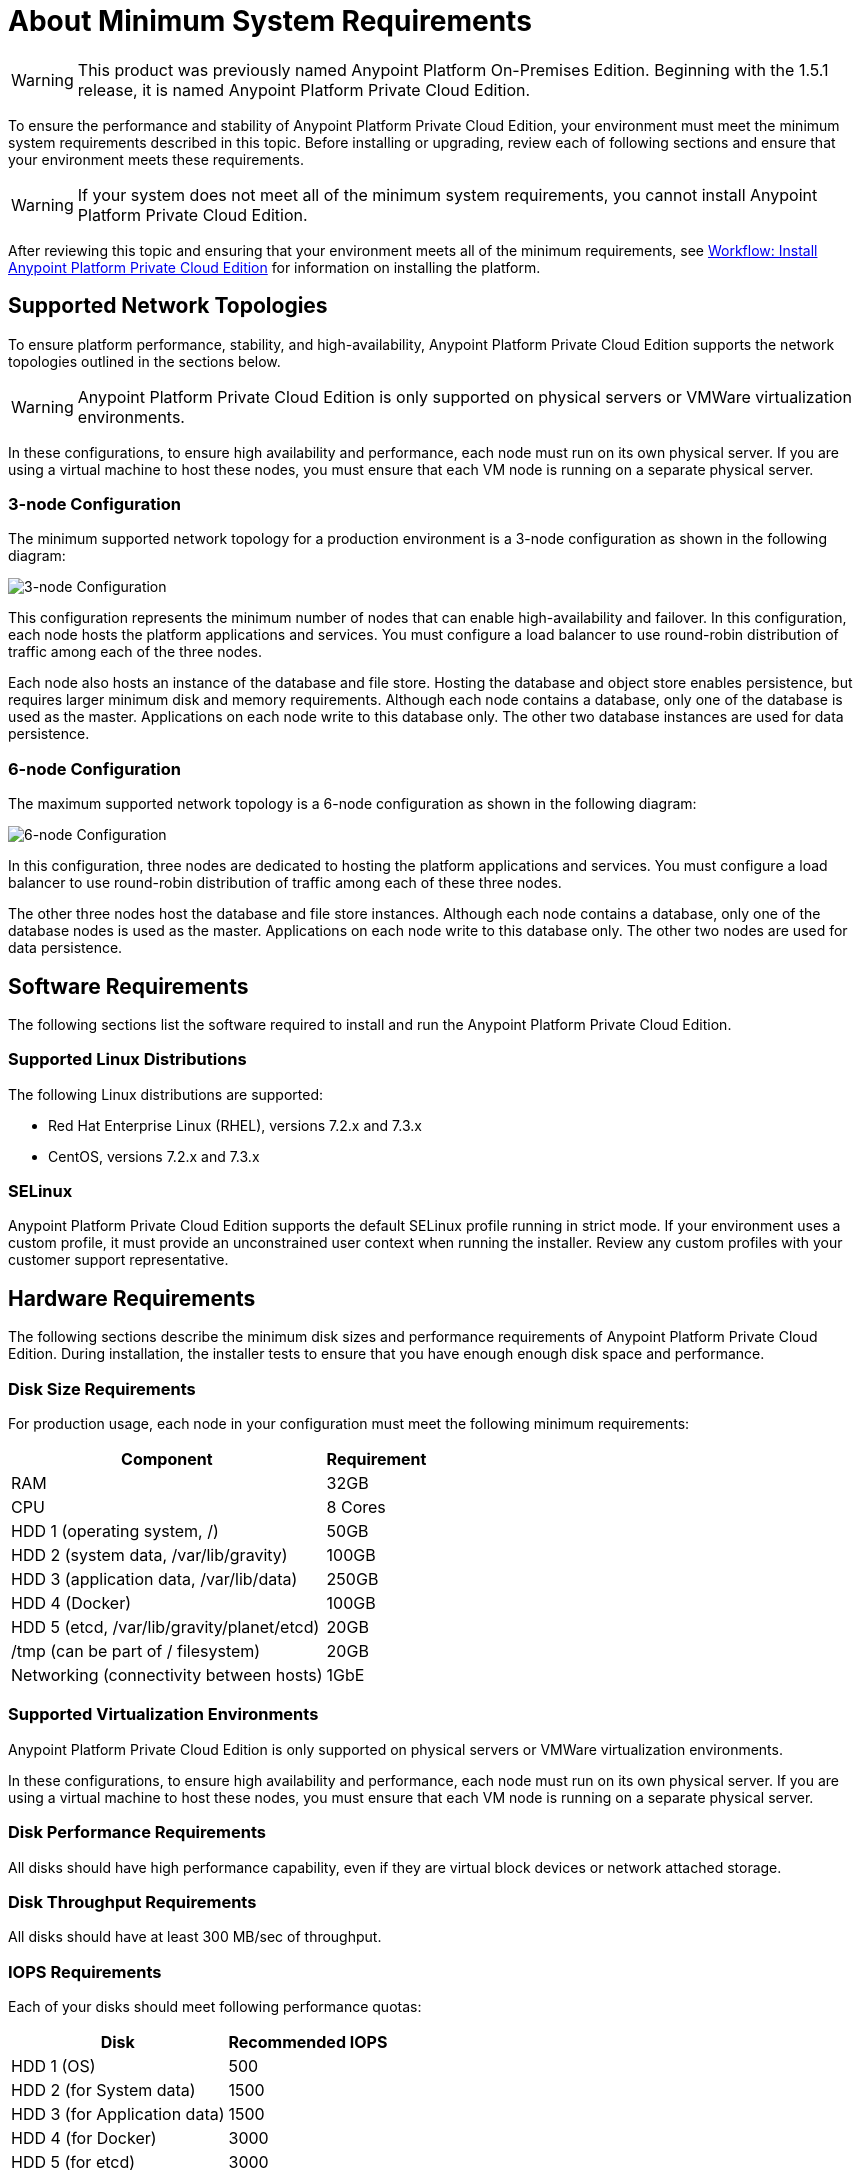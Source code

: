 = About Minimum System Requirements

[WARNING]
This product was previously named Anypoint Platform On-Premises Edition. Beginning with the 1.5.1 release, it is named Anypoint Platform Private Cloud Edition.

To ensure the performance and stability of Anypoint Platform Private Cloud Edition, your environment must meet the minimum system requirements described in this topic. Before installing or upgrading, review each of following sections and ensure that your environment meets these requirements.

[WARNING]
If your system does not meet all of the minimum system requirements, you cannot install Anypoint Platform Private Cloud Edition.

After reviewing this topic and ensuring that your environment meets all of the minimum requirements, see link:install-workflow[Workflow: Install Anypoint Platform Private Cloud Edition] for information on installing the platform.


[[supported-top]]
== Supported Network Topologies

To ensure platform performance, stability, and high-availability, Anypoint Platform Private Cloud Edition supports the network topologies outlined in the sections below.

[WARNING]
Anypoint Platform Private Cloud Edition is only supported on physical servers or VMWare virtualization environments.

In these configurations, to ensure high availability and performance, each node must run on its own physical server. If you are using a virtual machine to host these nodes, you must ensure that each VM node is running on a separate physical server.

=== 3-node Configuration

The minimum supported network topology for a production environment is a 3-node configuration as shown in the following diagram:

image:prereqs-priv-cloud-3-node.png["3-node Configuration"]

This configuration represents the minimum number of nodes that can enable high-availability and failover. In this configuration, each node hosts the platform applications and services. You must configure a load balancer to use round-robin distribution of traffic among each of the three nodes.

Each node also hosts an instance of the database and file store. Hosting the database and object store enables persistence, but requires larger minimum disk and memory requirements. Although each node contains a database, only one of the database is used as the master. Applications on each node write to this database only. The other two database instances are used for data persistence.

=== 6-node Configuration

The maximum supported network topology is a 6-node configuration as shown in the following diagram:

image:prereqs-priv-cloud-6-node.png["6-node Configuration"]

In this configuration, three nodes are dedicated to hosting the platform applications and services. You must configure a load balancer to use round-robin distribution of traffic among each of these three nodes.

The other three nodes host the database and file store instances. Although each node contains a database, only one of the database nodes is used as the master. Applications on each node write to this database only. The other two nodes are used for data persistence.

[[software-req]]
== Software Requirements

The following sections list the software required to install and run the Anypoint Platform Private Cloud Edition.

=== Supported Linux Distributions

The following Linux distributions are supported:

* Red Hat Enterprise Linux (RHEL), versions 7.2.x and 7.3.x
* CentOS, versions 7.2.x and 7.3.x

=== SELinux

Anypoint Platform Private Cloud Edition supports the default SELinux profile running in strict mode. If your environment uses a custom profile, it must provide an unconstrained user context when running the installer. Review any custom profiles with your customer support representative.

[[hardware-req]]
== Hardware Requirements

The following sections describe the minimum disk sizes and performance requirements of Anypoint Platform Private Cloud Edition. During installation, the installer tests to ensure that you have enough enough disk space and performance.

=== Disk Size Requirements

For production usage, each node in your configuration must meet the following minimum requirements:

[%header%autowidth.spread]
|===
| Component |Requirement
|RAM |32GB
|CPU |8 Cores
|HDD 1 (operating system, /) |50GB
|HDD 2 (system data, /var/lib/gravity) | 100GB
|HDD 3 (application data, /var/lib/data)| 250GB
|HDD 4 (Docker) | 100GB
|HDD 5 (etcd, /var/lib/gravity/planet/etcd) | 20GB
|/tmp (can be part of / filesystem) | 20GB
|Networking (connectivity between hosts)  |1GbE
|===

=== Supported Virtualization Environments

Anypoint Platform Private Cloud Edition is only supported on physical servers or VMWare virtualization environments.

In these configurations, to ensure high availability and performance, each node must run on its own physical server. If you are using a virtual machine to host these nodes, you must ensure that each VM node is running on a separate physical server.


=== Disk Performance Requirements

All disks should have high performance capability, even if they are virtual block devices or network attached storage.

=== Disk Throughput Requirements

All disks should have at least 300 MB/sec of throughput.

=== IOPS Requirements

Each of your disks should meet following performance quotas:

[%header%autowidth.spread]
|===
| Disk |Recommended IOPS
|HDD 1 (OS) |500
|HDD 2 (for System data) | 1500
|HDD 3 (for Application data)| 1500
|HDD 4 (for Docker) | 3000
|HDD 5 (for etcd) | 3000
|===


[[network-req]]
== Network Requirements

The following sections describe the network requirements for running Anypoint Platform Private Cloud Edition.

=== Static IPs

All servers in the cluster should have static private IPv4 assigned to them, these must persist after server restarts. If IP addresses are not persistent between reboots, the cluster may enter a failed state.

=== VXLAN

The version of Kubernetes supported by Anypoint Platform Private Cloud Edition uses an overlay VXLAN and UDP transport to encapsulate traffic. There is direct communication between components of the cluster via TCP. The table below shows the ports used for inter-host communication. You must ensure that all of these ports are configured correctly.

[%header%autowidth.spread]
|===
|Protocol |Port/Range |Purpose
|TCP | 2379, 2380, 4001, 7001 | etcd distributed database
|TCP | 4242 | Installer
|TCP | 6060 | Health check
|TCP | 6443 | Kubernetes API server
|TCP | 7373 | Serf RPC agent
|TCP | 8080 | Kubernetes API server
|TCP | 10248, 10249, 10250, 10255 | Kubernetes Kubelet
|TCP | 5000 | Docker registry
|TCP | 3008-3010, 3022-3025, 3080, 7496, 7575| Cluster control plane
|TCP | 7000, 7011, 7199, 9042, 9160 | Cassandra
|TCP | 18080, 18443 | Object store cluster
|TCP | 5431-5435, 5973 | Database cluster
|TCP | 30000-32767 | Internal services port range
|TCP | 61008-61010 | Installer port ranges (only used during install)
|TCP | 61022-61024 | Installer port ranges (only used during install)
|UDP | 8472 | Overlay VXLAN network
|===

=== IPV4 Requirements

To run the platform, the IPV4 forwarding flag must be set to true. You must ensure that there are no processes on your system that set this flag to false. If the IPV4 flag is set to false, the platform fails.

=== NAT Traffic Requirements

In some situation, the Kubernetes overlay network uses NAT. NAT requires that servers be able to send and receive packages with a source and destination that is different from server’s internal IP.

=== SSL Certificate Requirements

In order to use the Anypoint Platform Private Cloud Edition, you must provide SSL credentials. You can upload a certificate through the Anypoint Platform UI. This certificate must be trusted by every machine that is connected to the platform.

[WARNING]
You must register the same SSL certificate on every server containing Mule Runtimes that are managed by your installation.

=== SMTP Server Requirements

Your network must include an SMTP server to manage e-mail alerts that are triggered by the platform. See link:/access-management/private-cloud-edition-features#smtp[Private Cloud Edition Features] for information on configuring SMTP for the Anypoint Platform.

== Device Requirements


Anypoint Platform Private Cloud Edition requires the following devices. You must assign two dedicated devices: one as a system state directory, and the other as a target for Docker devicemapper configuration. These two devices must exist on every node of your cluster.

* **Anypoint System Data Device**: stores system configuration and metadata, for example, database and packages. As package sizes can be arbitrary large, it is important to estimate the minimum size requirements and allocate enough space as a dedicated device before installation.

* **etcd Device**: provides dedicated storage for a distributed database used for cluster coordination. It does not require much space, 20GB should be enough.

* **Application Data Device**: stores application configuration and data. The amount of space required should be at minimum 250GB, but might vary depending on your specific use case. It is important to estimate the minimum size requirements and allocate enough space as a dedicated device ahead of time.

* **Docker Device**: used by Docker’s Device Mapper storage driver.

== See Also

* link:prereq-workflow[Workflow: Install and Verify Prerequisites]
* link:install-workflow[Workflow: Install Anypoint Platform Private Cloud Edition]
